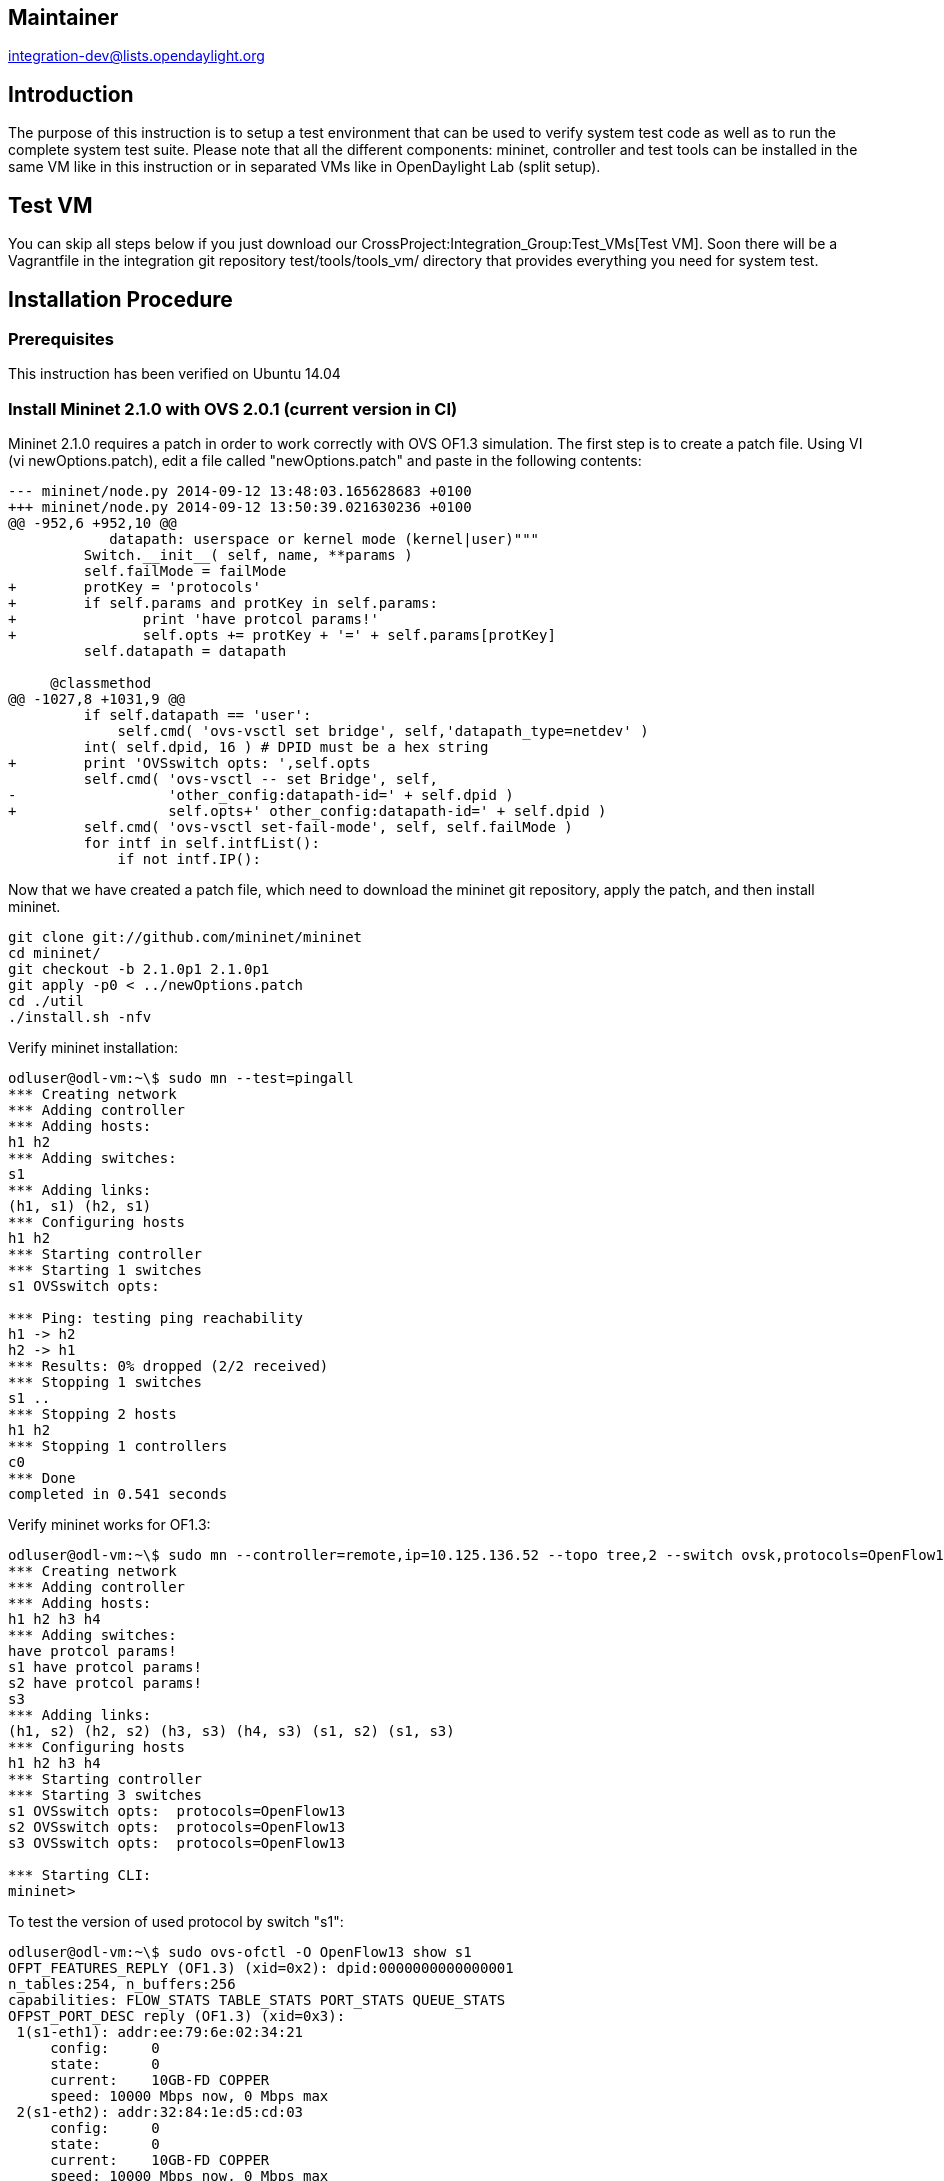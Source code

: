 [[maintainer]]
== Maintainer

integration-dev@lists.opendaylight.org

[[introduction]]
== Introduction

The purpose of this instruction is to setup a test environment that can
be used to verify system test code as well as to run the complete system
test suite. Please note that all the different components: mininet,
controller and test tools can be installed in the same VM like in this
instruction or in separated VMs like in OpenDaylight Lab (split setup).

[[test-vm]]
== Test VM

You can skip all steps below if you just download our
CrossProject:Integration_Group:Test_VMs[Test VM]. Soon there will be a
Vagrantfile in the integration git repository test/tools/tools_vm/
directory that provides everything you need for system test.

[[installation-procedure]]
== Installation Procedure

[[prerequisites]]
=== Prerequisites

This instruction has been verified on Ubuntu 14.04

[[install-mininet-2.1.0-with-ovs-2.0.1-current-version-in-ci]]
=== Install Mininet 2.1.0 with OVS 2.0.1 (current version in CI)

Mininet 2.1.0 requires a patch in order to work correctly with OVS OF1.3
simulation. The first step is to create a patch file. Using VI (vi
newOptions.patch), edit a file called "newOptions.patch" and paste in
the following contents:

----------------------------------------------------------------------------
--- mininet/node.py 2014-09-12 13:48:03.165628683 +0100
+++ mininet/node.py 2014-09-12 13:50:39.021630236 +0100
@@ -952,6 +952,10 @@
            datapath: userspace or kernel mode (kernel|user)"""
         Switch.__init__( self, name, **params )
         self.failMode = failMode
+        protKey = 'protocols'
+        if self.params and protKey in self.params:
+               print 'have protcol params!'
+               self.opts += protKey + '=' + self.params[protKey]
         self.datapath = datapath
 
     @classmethod
@@ -1027,8 +1031,9 @@
         if self.datapath == 'user':
             self.cmd( 'ovs-vsctl set bridge', self,'datapath_type=netdev' )
         int( self.dpid, 16 ) # DPID must be a hex string
+        print 'OVSswitch opts: ',self.opts
         self.cmd( 'ovs-vsctl -- set Bridge', self,
-                  'other_config:datapath-id=' + self.dpid )
+                  self.opts+' other_config:datapath-id=' + self.dpid )
         self.cmd( 'ovs-vsctl set-fail-mode', self, self.failMode )
         for intf in self.intfList():
             if not intf.IP():
----------------------------------------------------------------------------

Now that we have created a patch file, which need to download the
mininet git repository, apply the patch, and then install mininet.

------------------------------------------
git clone git://github.com/mininet/mininet
cd mininet/
git checkout -b 2.1.0p1 2.1.0p1
git apply -p0 < ../newOptions.patch
cd ./util
./install.sh -nfv
------------------------------------------

Verify mininet installation:

-----------------------------------------
odluser@odl-vm:~\$ sudo mn --test=pingall
*** Creating network
*** Adding controller
*** Adding hosts:
h1 h2 
*** Adding switches:
s1 
*** Adding links:
(h1, s1) (h2, s1) 
*** Configuring hosts
h1 h2 
*** Starting controller
*** Starting 1 switches
s1 OVSswitch opts:  

*** Ping: testing ping reachability
h1 -> h2 
h2 -> h1 
*** Results: 0% dropped (2/2 received)
*** Stopping 1 switches
s1 ..
*** Stopping 2 hosts
h1 h2 
*** Stopping 1 controllers
c0 
*** Done
completed in 0.541 seconds
-----------------------------------------

Verify mininet works for OF1.3:

----------------------------------------------------------------------------------------------------------------
odluser@odl-vm:~\$ sudo mn --controller=remote,ip=10.125.136.52 --topo tree,2 --switch ovsk,protocols=OpenFlow13
*** Creating network
*** Adding controller
*** Adding hosts:
h1 h2 h3 h4 
*** Adding switches:
have protcol params!
s1 have protcol params!
s2 have protcol params!
s3 
*** Adding links:
(h1, s2) (h2, s2) (h3, s3) (h4, s3) (s1, s2) (s1, s3) 
*** Configuring hosts
h1 h2 h3 h4 
*** Starting controller
*** Starting 3 switches
s1 OVSswitch opts:  protocols=OpenFlow13
s2 OVSswitch opts:  protocols=OpenFlow13
s3 OVSswitch opts:  protocols=OpenFlow13

*** Starting CLI:
mininet> 
----------------------------------------------------------------------------------------------------------------

To test the version of used protocol by switch "s1":

------------------------------------------------------------------------------------------------------------------------
odluser@odl-vm:~\$ sudo ovs-ofctl -O OpenFlow13 show s1
OFPT_FEATURES_REPLY (OF1.3) (xid=0x2): dpid:0000000000000001
n_tables:254, n_buffers:256
capabilities: FLOW_STATS TABLE_STATS PORT_STATS QUEUE_STATS
OFPST_PORT_DESC reply (OF1.3) (xid=0x3):
 1(s1-eth1): addr:ee:79:6e:02:34:21
     config:     0
     state:      0
     current:    10GB-FD COPPER
     speed: 10000 Mbps now, 0 Mbps max
 2(s1-eth2): addr:32:84:1e:d5:cd:03
     config:     0
     state:      0
     current:    10GB-FD COPPER
     speed: 10000 Mbps now, 0 Mbps max
 LOCAL(s1): addr:f6:b3:b1:51:ce:4b
     config:     PORT_DOWN
     state:      LINK_DOWN
     speed: 0 Mbps now, 0 Mbps max
OFPT_GET_CONFIG_REPLY (OF1.3) (xid=0x5): frags=normal miss_send_len=0

odluser@odl-vm:~\$ sudo ovs-ofctl -O OpenFlow13 dump-flows s1
OFPST_FLOW reply (OF1.3) (xid=0x2):
 cookie=0xa, duration=159.024s, table=0, n_packets=295, n_bytes=54292, send_flow_rem priority=0 actions=CONTROLLER:65535
------------------------------------------------------------------------------------------------------------------------

[[install-mininet-2.2.1-with-ovs-2.3.1-new-version-in-ci]]
=== Install Mininet 2.2.1 with OVS 2.3.1 (new version in CI)

Download openvswitch 2.3.1
(http://openvswitch.org/releases/openvswitch-2.3.1.tar.gz) and build the
library according to instructions in ~/openvswitch-2.3.1/INSTALL.Debian

Install the debian packages:

---------------------------------------------------------------------------------------------------------------------------------------------------------------
odluser@odl-vm:~\$ sudo dpkg -i openvswitch-common*.deb openvswitch-datapath-dkms*.deb openvswitch-controller*.deb openvswitch-pki*.deb openvswitch-switch*.deb
---------------------------------------------------------------------------------------------------------------------------------------------------------------

Disable OVS controller:

------------------------------------------------------------------
odluser@odl-vm:~\$ sudo /etc/init.d/openvswitch-controller stop
odluser@odl-vm:~\$ sudo update-rc.d openvswitch-controller disable
------------------------------------------------------------------

Verify OVS installation:

--------------------------------------
odluser@odl-vm:~\$ sudo ovs-vsctl show
bd38d7bd-7419-40d1-b80e-b48cf773c960
    ovs_version: "2.3.1"
--------------------------------------

Now Install mininet from source without overwriting OVS version:

------------------------------------------
git clone git://github.com/mininet/mininet
cd mininet/
git checkout -b 2.2.1 2.2.1
cd ./util
./install.sh -nf
------------------------------------------

*NOTE*: OVS 2.3.1 starts OpenFlow 1.3 by default so there is no need to
apply any patch to mininet.

[[wireshark-1.12.0]]
=== Wireshark 1.12.0

Download Wireshark 1.12.0 https://www.wireshark.org/download.html (for
this distro should be the Source Code option)

Wireshark >1.12.0 has filters for openflow 1.3

-------------------------------------------------------------------------------------------------
odluser@odl-vm:~\$ sudo apt-get install -y autoconf automake libtool bison flex make pkg-config \
                   gnutls-bin g++ qt4-dev-tools libqt4-core automake autoconf \
                   libgtk-3-dev libgtk2.0-dev libglib2.0-dev libpcap0.8-dev flex bison
odluser@odl-vm:~\$ cd wireshark/ #source code folder
odluser@odl-vm:~\$ ./autogen.sh
odluser@odl-vm:~\$ ./configure
odluser@odl-vm:~\$ make
odluser@odl-vm:~\$ # Make sure you don't have any version of wireshark installed
odluser@odl-vm:~\$ # if you want you can stop here and run
odluser@odl-vm:~\$ ./wireshark
odluser@odl-vm:~\$ # if you want to install it run the command bellow
odluser@odl-vm:~\$ # sudo make install
-------------------------------------------------------------------------------------------------

[[install-robot-framework]]
=== Install Robot Framework

Check you have Python 2.6 or 2.7 installed (this is normally coming in
most distributions):

----------------------------------------------------------------------
odluser@odl-vm:~\$ python 
Python 2.7.3 (default, Sep 26 2013, 20:03:06) 
[GCC 4.6.3] on linux2
Type "help", "copyright", "credits" or "license" for more information.
>>> 
----------------------------------------------------------------------

In case it is not there, you can install it with:

--------------------------------------------------
odluser@odl-vm:~\$ sudo apt-get install python2.7 
--------------------------------------------------

Also install python pip and paramiko if not there:

--------------------------------------------------------
odluser@odl-vm:~\$ sudo apt-get install python-pip
odluser@odl-vm:~\$ sudo apt-get install python-paramiko 
--------------------------------------------------------

Install Robot Framework and required libraries:

------------------------------------------------------------------------
odluser@odl-vm:~\$ sudo pip install requests
odluser@odl-vm:~\$ sudo pip install robotframework
odluser@odl-vm:~\$ sudo pip install robotframework-sshlibrary
odluser@odl-vm:~\$ sudo pip install -U robotframework-requests
odluser@odl-vm:~\$ sudo pip install --upgrade robotframework-httplibrary
------------------------------------------------------------------------

Verify Robot installation:

----------------------------------------------
odluser@odl-vm:~\$ pybot --version
Robot Framework 2.8.2 (Python 2.7.3 on linux2)
----------------------------------------------

[[install-robot-framework-ride]]
=== Install Robot Framework RIDE

Prerequisites:

`Python` +
` RIDE runs only on the regular Python, not on Jython or Iron Python. Python 2.5 is the minimum version` +
 +
`wxPython toolkit version 2.8.6 or newer with Unicode support is required. RIDE's GUI is implemented using wxPython toolkit. The ANSI ` +
` version is not supported`

---------------------------------------------------------------------------------------------------------------------------------------------------------

*Note that similarly as Robot Framework, RIDE does not yet support Python 3.

Most other operating systems other than Windows have a recent enough Python installed by default. 
You can get Windows installers and plenty of other information from http://python.org. In OSX RIDE needs 32-bit Python.

  Using easy_install 

Starting from RIDE 0.31 you can install RIDE with command:
  * easy_install robotframework-ride
The above command should always install the latest version. To get a specific version, you can use this version instead:
  * easy_install robotframework-ride==0.31

This installation approach works on all operating systems but requires you to have setup tools installed. 

*Note 
You may need to prefix the command with sudo on unix machines.
In Ubuntu/GNOME recommended wxPython version is 2.8.10.0 or newer.

In Windows 7 recommended wxPython version is 2.8.11.0 or newer.

*Note
For more information, installation instructions, and download packages see http://wxpython.org. 
On Linux you should be able to install wxPython with your package manager (e.g. on Ubuntu with sudo apt-get install python-wxgtk2.8). 
On the latest OS X versions you should have suitable wxPython version automatically, but unfortunately all RIDE features don't yet work on that platform.

Start-up 
After a successful installation RIDE can be started from the command line with command:
   ride.py [inpath]

On Windows this requires having <PythonInstallationDir>\Scripts in your PATH. 
The ride.py file will contain an incorrect shebang line in Windows. 
This will have effect only if you are trying to start RIDE in Windows from Cygwin. 
In that case, you will need to edit ride.py manually and insert path to correct Python. 
If pybot and jybot commands work you should be fine.
---------------------------------------------------------------------------------------------------------------------------------------------------------

[[robot-environment-adjustment]]
=== Robot Environment Adjustment

Create public key for regular user (odluser):

-----------------------------
odluser@odl-vm:~\$ ssh-keygen
-----------------------------

[[mininet-environment-adjustment]]
=== Mininet Environment Adjustment

Copy the just generated public key (~/.ssh/id_rsa.pub) into the file
~/.ssh/authorized_keys

--------------------------------------------------------------
odluser@odl-vm:~\$ cp ~/.ssh/id_rsa.pub ~/.ssh/authorized_keys
--------------------------------------------------------------

Change ~/.ssh/authorized_keys permissions to 600

---------------------------------------------------
odluser@odl-vm:~\$ chmod 600 ~/.ssh/authorized_keys
---------------------------------------------------

Allow sudo access with no password:

Edit /etc/sudoers file and add follow line at the end:

---------------------------------------
odluser@odl-vm:~\$ sudo vi /etc/sudoers
...
odluser ALL=NOPASSWD: ALL
...
---------------------------------------

Change the user prompt termination from "$" to ">"

Edit ~/.bashrc file and change the prompt (PS1) termination from "$" to
">":

-------------------------------------------------------------------------------------------------------------
odluser@odl-vm:~\$ vi ~/.bashrc
...
if [ "$color_prompt" = yes ]; then
    PS1='${debian_chroot:+($debian_chroot)}\[\033[01;32m\]\u@\h\[\033[00m\]:\[\033[01;34m\]\w\[\033[00m\]\> '
else
    PS1='${debian_chroot:+($debian_chroot)}\u@\h:\w\> '
fi
...
-------------------------------------------------------------------------------------------------------------

Finally it is recommended to disable reverse IP resolution on SSH
server.

Edit sshd_config file and add following line:

-----------------------------------------------
odluser@odl-vm:~\$ sudo vi /etc/ssh/sshd_config
...
UseDNS no
...
-----------------------------------------------

[[install-opendaylight-controller]]
=== Install OpenDaylight controller

Follow
https://wiki.opendaylight.org/view/CrossProject:Integration_Group:Controller_Artifacts[Controller
Artifacts] wiki to install desirable controller distribution

[[download-and-run-system-test]]
=== Download and Run System Test

Now you are ready for
https://wiki.opendaylight.org/view/CrossProject:Integration_Group:Download_and_Run_System_Test[Download
and Run System Test]

Category:Integration Group[Category:Integration Group]
